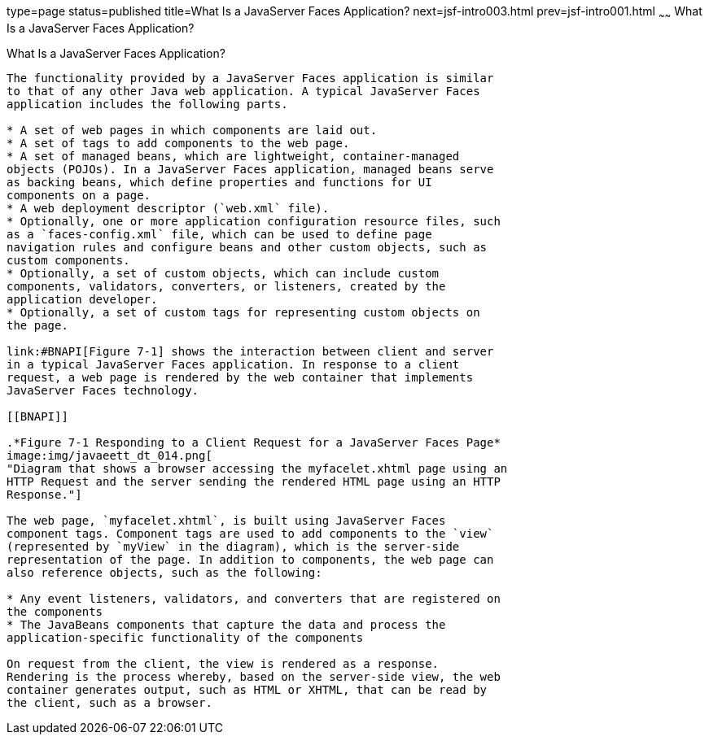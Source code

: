 type=page
status=published
title=What Is a JavaServer Faces Application?
next=jsf-intro003.html
prev=jsf-intro001.html
~~~~~~
What Is a JavaServer Faces Application?
=======================================

[[BNAPK]]

[[what-is-a-javaserver-faces-application]]
What Is a JavaServer Faces Application?
---------------------------------------

The functionality provided by a JavaServer Faces application is similar
to that of any other Java web application. A typical JavaServer Faces
application includes the following parts.

* A set of web pages in which components are laid out.
* A set of tags to add components to the web page.
* A set of managed beans, which are lightweight, container-managed
objects (POJOs). In a JavaServer Faces application, managed beans serve
as backing beans, which define properties and functions for UI
components on a page.
* A web deployment descriptor (`web.xml` file).
* Optionally, one or more application configuration resource files, such
as a `faces-config.xml` file, which can be used to define page
navigation rules and configure beans and other custom objects, such as
custom components.
* Optionally, a set of custom objects, which can include custom
components, validators, converters, or listeners, created by the
application developer.
* Optionally, a set of custom tags for representing custom objects on
the page.

link:#BNAPI[Figure 7-1] shows the interaction between client and server
in a typical JavaServer Faces application. In response to a client
request, a web page is rendered by the web container that implements
JavaServer Faces technology.

[[BNAPI]]

.*Figure 7-1 Responding to a Client Request for a JavaServer Faces Page*
image:img/javaeett_dt_014.png[
"Diagram that shows a browser accessing the myfacelet.xhtml page using an
HTTP Request and the server sending the rendered HTML page using an HTTP
Response."]

The web page, `myfacelet.xhtml`, is built using JavaServer Faces
component tags. Component tags are used to add components to the `view`
(represented by `myView` in the diagram), which is the server-side
representation of the page. In addition to components, the web page can
also reference objects, such as the following:

* Any event listeners, validators, and converters that are registered on
the components
* The JavaBeans components that capture the data and process the
application-specific functionality of the components

On request from the client, the view is rendered as a response.
Rendering is the process whereby, based on the server-side view, the web
container generates output, such as HTML or XHTML, that can be read by
the client, such as a browser.


